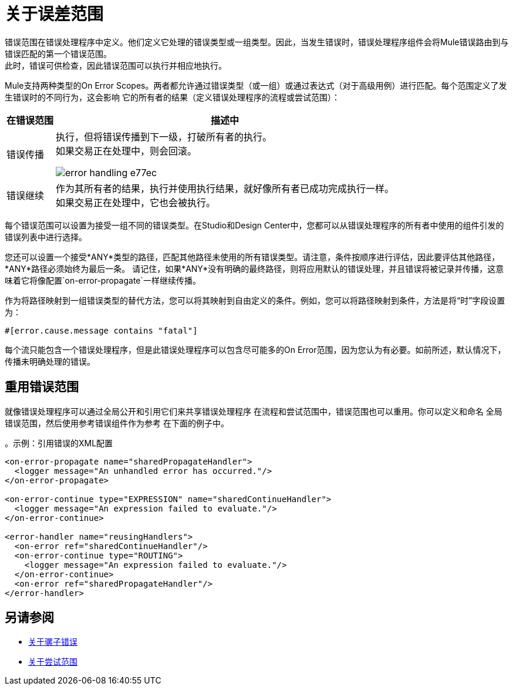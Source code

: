 = 关于误差范围

错误范围在错误处理程序中定义。他们定义它处理的错误类型或一组类型。因此，当发生错误时，错误处理程序组件会将Mule错误路由到与错误匹配的第一个错误范围。 +
此时，错误可供检查，因此错误范围可以执行并相应地执行。

Mule支持两种类型的On Error Scopes。两者都允许通过错误类型（或一组）或通过表达式（对于高级用例）进行匹配。每个范围定义了发生错误时的不同行为，这会影响
它的所有者的结果（定义错误处理程序的流程或尝试范围）：

[%header%autowidth.spread,cols='a,a']
|===
|在错误范围 |描述中
//  | 默认错误处理
//  | 默认情况下定义和隐式应用，以处理所有未由任何On Error作用域处理的消息传递错误。这相当于一个On Error Propagate，没有用于处理错误的子组件。
//
//  | 错误继续
//  | 如果在Try范围内发生错误，则作用域中的任何其他组件都会被跳过，并且在作用域结束后立即继续执行。 +
//如果正在处理一个事务，它就已经提交了。
//
// image:error-handling-f7bf0.png[]

// COMBAK：错误重试不适用于测试版
//  | 在错误重试上
//  | 如果在Try范围内发生错误，则整个范围会再次尝试。 +
//每个错误处理程序中只能有一个On Error Retry作用域。

| 错误传播
| 执行，但将错误传播到下一级，打破所有者的执行。 +
如果交易正在处理中，则会回滚。

image:error-handling-e77ec.png[]

| 错误继续
| 作为其所有者的结果，执行并使用执行结果，就好像所有者已成功完成执行一样。 +
如果交易正在处理中，它也会被执行。
|===

每个错误范围可以设置为接受一组不同的错误类型。在Studio和Design Center中，您都可以从错误处理程序的所有者中使用的组件引发的错误列表中进行选择。

您还可以设置一个接受*ANY*类型的路径，匹配其他路径未使用的所有错误类型。请注意，条件按顺序进行评估，因此要评估其他路径，*ANY*路径必须始终为最后一条。
请记住，如果*ANY*没有明确的最终路径，则将应用默认的错误处理，并且错误将被记录并传播，这意味着它将像配置`on-error-propagate`一样继续传播。

作为将路径映射到一组错误类型的替代方法，您可以将其映射到自由定义的条件。例如，您可以将路径映射到条件，方法是将“时”字段设置为：

`#[error.cause.message contains "fatal"]`

每个流只能包含一个错误处理程序，但是此错误处理程序可以包含尽可能多的On Error范围，因为您认为有必要。如前所述，默认情况下，传播未明确处理的错误。

== 重用错误范围

就像错误处理程序可以通过全局公开和引用它们来共享错误处理程序
在流程和尝试范围中，错误范围也可以重用。你可以定义和命名
全局错误范围，然后使用参考错误组件作为参考
在下面的例子中。

。示例：引用错误的XML配置
[source,xml,linenums]
----
<on-error-propagate name="sharedPropagateHandler">
  <logger message="An unhandled error has occurred."/>
</on-error-propagate>

<on-error-continue type="EXPRESSION" name="sharedContinueHandler">
  <logger message="An expression failed to evaluate."/>
</on-error-continue>

<error-handler name="reusingHandlers">
  <on-error ref="sharedContinueHandler"/>
  <on-error-continue type="ROUTING">
    <logger message="An expression failed to evaluate."/>
  </on-error-continue>
  <on-error ref="sharedPropagateHandler"/>
</error-handler>
----

== 另请参阅

*  link:mule-error-concept[关于骡子错误]
*  link:try-scope-concept[关于尝试范围]
